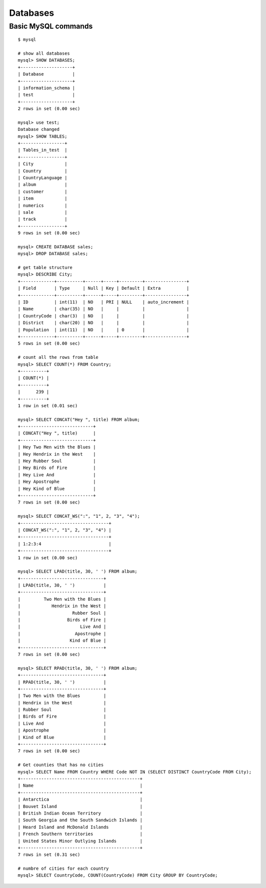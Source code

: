 Databases
=========

=======================
Basic MySQL commands
=======================

::

	$ mysql

	# show all databases 
	mysql> SHOW DATABASES;
	+--------------------+
	| Database           |
	+--------------------+
	| information_schema |
	| test               |
	+--------------------+
	2 rows in set (0.00 sec)

	mysql> use test;
	Database changed
	mysql> SHOW TABLES;
	+-----------------+
	| Tables_in_test  |
	+-----------------+
	| City            |
	| Country         |
	| CountryLanguage |
	| album           |
	| customer        |
	| item            |
	| numerics        |
	| sale            |
	| track           |
	+-----------------+
	9 rows in set (0.00 sec)

	mysql> CREATE DATABASE sales;
	mysql> DROP DATABASE sales;

	# get table structure
	mysql> DESCRIBE City;
	+-------------+----------+------+-----+---------+----------------+
	| Field       | Type     | Null | Key | Default | Extra          |
	+-------------+----------+------+-----+---------+----------------+
	| ID          | int(11)  | NO   | PRI | NULL    | auto_increment |
	| Name        | char(35) | NO   |     |         |                |
	| CountryCode | char(3)  | NO   |     |         |                |
	| District    | char(20) | NO   |     |         |                |
	| Population  | int(11)  | NO   |     | 0       |                |
	+-------------+----------+------+-----+---------+----------------+
	5 rows in set (0.00 sec)

	# count all the rows from table
	mysql> SELECT COUNT(*) FROM Country;
	+----------+
	| COUNT(*) |
	+----------+
	|      239 |
	+----------+
	1 row in set (0.01 sec)

	mysql> SELECT CONCAT("Hey ", title) FROM album;
	+----------------------------+
	| CONCAT("Hey ", title)      |
	+----------------------------+
	| Hey Two Men with the Blues |
	| Hey Hendrix in the West    |
	| Hey Rubber Soul            |
	| Hey Birds of Fire          |
	| Hey Live And               |
	| Hey Apostrophe             |
	| Hey Kind of Blue           |
	+----------------------------+
	7 rows in set (0.00 sec)

	mysql> SELECT CONCAT_WS(":", "1", 2, "3", "4");
	+----------------------------------+
	| CONCAT_WS(":", "1", 2, "3", "4") |
	+----------------------------------+
	| 1:2:3:4                          |
	+----------------------------------+
	1 row in set (0.00 sec)

	mysql> SELECT LPAD(title, 30, ' ') FROM album;
	+--------------------------------+
	| LPAD(title, 30, ' ')           |
	+--------------------------------+
	|         Two Men with the Blues |
	|            Hendrix in the West |
	|                    Rubber Soul |
	|                  Birds of Fire |
	|                       Live And |
	|                     Apostrophe |
	|                   Kind of Blue |
	+--------------------------------+
	7 rows in set (0.00 sec)

	mysql> SELECT RPAD(title, 30, ' ') FROM album;
	+--------------------------------+
	| RPAD(title, 30, ' ')           |
	+--------------------------------+
	| Two Men with the Blues         |
	| Hendrix in the West            |
	| Rubber Soul                    |
	| Birds of Fire                  |
	| Live And                       |
	| Apostrophe                     |
	| Kind of Blue                   |
	+--------------------------------+
	7 rows in set (0.00 sec)

	# Get counties that has no cities
	mysql> SELECT Name FROM Country WHERE Code NOT IN (SELECT DISTINCT CountryCode FROM City);
	+----------------------------------------------+
	| Name                                         |
	+----------------------------------------------+
	| Antarctica                                   |
	| Bouvet Island                                |
	| British Indian Ocean Territory               |
	| South Georgia and the South Sandwich Islands |
	| Heard Island and McDonald Islands            |
	| French Southern territories                  |
	| United States Minor Outlying Islands         |
	+----------------------------------------------+
	7 rows in set (0.31 sec)

	# numbre of cities for each country
	mysql> SELECT CountryCode, COUNT(CountryCode) FROM City GROUP BY CountryCode;


